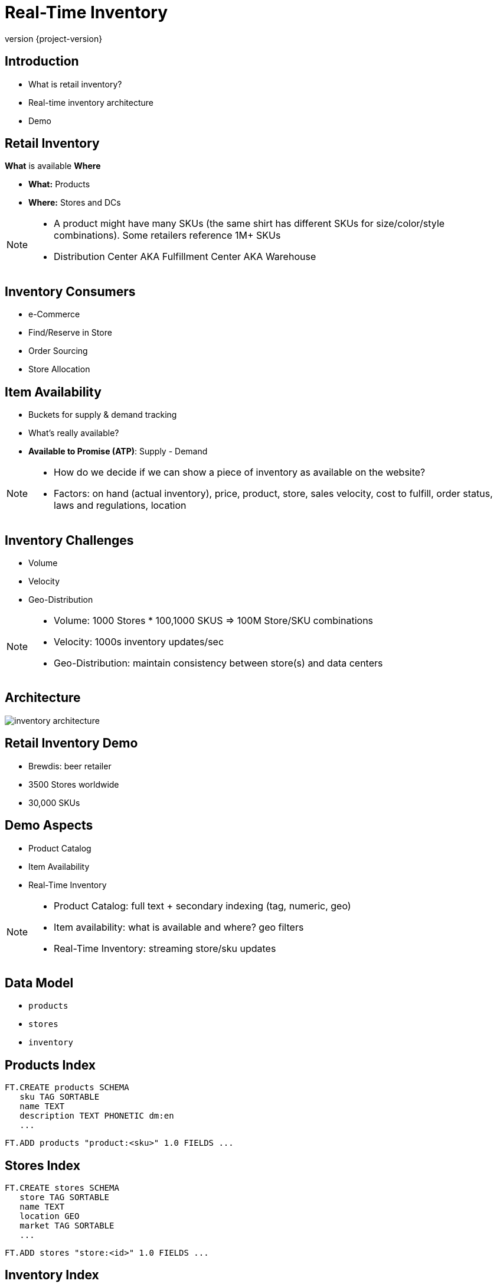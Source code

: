 = Real-Time Inventory
:revnumber: {project-version}
ifndef::imagesdir[:imagesdir: images]

== Introduction

[%step]
* What is retail inventory?
* Real-time inventory architecture
* Demo

== Retail Inventory

*What* is available *Where*

[%step]
* *What:* Products
* *Where:* Stores and DCs

[NOTE.speaker]
--
* A product might have many SKUs (the same shirt has different SKUs for size/color/style combinations). Some retailers reference 1M+ SKUs
* Distribution Center AKA Fulfillment Center AKA Warehouse
--

== Inventory Consumers

[%step]
* e-Commerce
* Find/Reserve in Store
* Order Sourcing
* Store Allocation

== Item Availability

[%step]
* Buckets for supply & demand tracking
* What's really available?
* *Available to Promise (ATP)*: Supply - Demand

[NOTE.speaker]
--
* How do we decide if we can show a piece of inventory as available on the website?
* Factors: on hand (actual inventory), price, product, store, sales velocity, cost to fulfill, order status, laws and regulations, location
--

== Inventory Challenges

[%step]
** Volume
** Velocity
** Geo-Distribution

[NOTE.speaker]
--
* Volume: 1000 Stores * 100,1000 SKUS => 100M Store/SKU combinations
* Velocity: 1000s inventory updates/sec
* Geo-Distribution: maintain consistency between store(s) and data centers
--

== Architecture

image::inventory-architecture.svg[]

== Retail Inventory Demo

[%step]
* Brewdis: beer retailer
* 3500 Stores worldwide
* 30,000 SKUs

== Demo Aspects 

[%step]
* Product Catalog
* Item Availability
* Real-Time Inventory

[NOTE.speaker]
--
* Product Catalog: full text + secondary indexing (tag, numeric, geo)
* Item availability: what is available and where? geo filters
* Real-Time Inventory: streaming store/sku updates 
-- 

== Data Model

* `products`
* `stores`
* `inventory`

== Products Index

[source,plaintext]
----
FT.CREATE products SCHEMA
   sku TAG SORTABLE
   name TEXT
   description TEXT PHONETIC dm:en
   ...
----

[source,plaintext]
----
FT.ADD products "product:<sku>" 1.0 FIELDS ...
---- 

== Stores Index

[source,plaintext]
----
FT.CREATE stores SCHEMA
   store TAG SORTABLE
   name TEXT
   location GEO
   market TAG SORTABLE
   ...
----

[source,plaintext]
----
FT.ADD stores "store:<id>" 1.0 FIELDS ...
---- 

== Inventory Index

[source,plaintext]
----
FT.CREATE inventory SCHEMA
   store TAG SORTABLE
   sku TAG SORTABLE
   location GEO
   availableToPromise NUMERIC SORTABLE
   ...
----

[source,plaintext]
----
FT.ADD inventory "inventory:<store>:<sku>" 1.0 FIELDS ...
----

== Demo Architecture

image::brewdis-architecture.svg[]

== Inventory Generator

[source,plaintext]
----
XADD inventory-update-stream * store 7 sku B5 allocated 4
----

== Inventory Manager

[%step]
[source,plaintext]
----
XREAD STREAMS inventory-updates
----
[source,plaintext]
----
FT.GET inventory inventory:7:B5
----
[source,plaintext]
----
FT.ADD inventory inventory:7:B5 1.0 FIELDS atp 20 allocated 16
----
[source,plaintext]
----
XADD inventory-stream * id 7:B5 atp 20 allocated 16
----

== Querying Inventory

Availability lookup

[source,plaintext]
----
FT.GET inventory inventory:7:B5
----

== Querying Inventory

Local availability

[source,plaintext]
----
FT.SEARCH inventory "@location:{-118.2 34.0 10 mi}"
----

== Querying Inventory

Regional availability levels

[source,plaintext]
----
FT.AGGREGATE inventory
   "@sku:{02 93 13} @location:[-118.2 34.0 25 mi]"
   GROUPBY 1 @sku REDUCE SUM 1 @atp AS atp
   SORTBY 2 @atp DESC
----